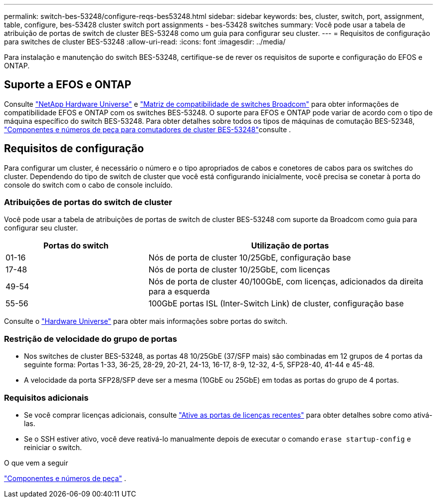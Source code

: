 ---
permalink: switch-bes-53248/configure-reqs-bes53248.html 
sidebar: sidebar 
keywords: bes, cluster, switch, port, assignment, table, configure, bes-53428 cluster switch port assignments - bes-53428 switches 
summary: Você pode usar a tabela de atribuição de portas de switch de cluster BES-53248 como um guia para configurar seu cluster. 
---
= Requisitos de configuração para switches de cluster BES-53248
:allow-uri-read: 
:icons: font
:imagesdir: ../media/


[role="lead"]
Para instalação e manutenção do switch BES-53248, certifique-se de rever os requisitos de suporte e configuração do EFOS e ONTAP.



== Suporte a EFOS e ONTAP

Consulte https://hwu.netapp.com/Switch/Index["NetApp Hardware Universe"^] e https://mysupport.netapp.com/site/info/broadcom-cluster-switch["Matriz de compatibilidade de switches Broadcom"^] para obter informações de compatibilidade EFOS e ONTAP com os switches BES-53248. O suporte para EFOS e ONTAP pode variar de acordo com o tipo de máquina específico do switch BES-53248. Para obter detalhes sobre todos os tipos de máquinas de comutação BES-52348, link:components-bes53248.html["Componentes e números de peça para comutadores de cluster BES-53248"]consulte .



== Requisitos de configuração

Para configurar um cluster, é necessário o número e o tipo apropriados de cabos e conetores de cabos para os switches do cluster. Dependendo do tipo de switch de cluster que você está configurando inicialmente, você precisa se conetar à porta do console do switch com o cabo de console incluído.



=== Atribuições de portas do switch de cluster

Você pode usar a tabela de atribuições de portas de switch de cluster BES-53248 com suporte da Broadcom como guia para configurar seu cluster.

[cols="1,2"]
|===
| Portas do switch | Utilização de portas 


 a| 
01-16
 a| 
Nós de porta de cluster 10/25GbE, configuração base



 a| 
17-48
 a| 
Nós de porta de cluster 10/25GbE, com licenças



 a| 
49-54
 a| 
Nós de porta de cluster 40/100GbE, com licenças, adicionados da direita para a esquerda



 a| 
55-56
 a| 
100GbE portas ISL (Inter-Switch Link) de cluster, configuração base

|===
Consulte o https://hwu.netapp.com/Switch/Index["Hardware Universe"] para obter mais informações sobre portas do switch.



=== Restrição de velocidade do grupo de portas

* Nos switches de cluster BES-53248, as portas 48 10/25GbE (37/SFP mais) são combinadas em 12 grupos de 4 portas da seguinte forma: Portas 1-33, 36-25, 28-29, 20-21, 24-13, 16-17, 8-9, 12-32, 4-5, SFP28-40, 41-44 e 45-48.
* A velocidade da porta SFP28/SFP deve ser a mesma (10GbE ou 25GbE) em todas as portas do grupo de 4 portas.




=== Requisitos adicionais

* Se você comprar licenças adicionais, consulte link:configure-licenses.html["Ative as portas de licenças recentes"] para obter detalhes sobre como ativá-las.
* Se o SSH estiver ativo, você deve reativá-lo manualmente depois de executar o comando `erase startup-config` e reiniciar o switch.


.O que vem a seguir
link:components-bes53248.html["Componentes e números de peça"] .
